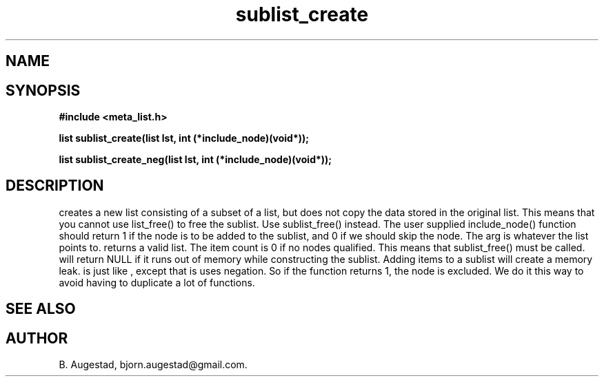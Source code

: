 .TH sublist_create 3 2016-01-30 "" "The Meta C Library"
.SH NAME
.Nm sublist_create() 
.Nm sublist_create_neg() 
.Nd Create a sublist.
.SH SYNOPSIS
.B #include <meta_list.h>
.sp
.BI "list sublist_create(list lst, int (*include_node)(void*));

.BI "list sublist_create_neg(list lst, int (*include_node)(void*));

.SH DESCRIPTION
.Nm sublist_create
creates a new list consisting 
of a subset of a list, but does not copy the data stored in the original list.
This means that you cannot use list_free() to free the sublist.
Use sublist_free() instead.
The user supplied include_node() function should return 1
if the node is to be added to the sublist, and 0 if we should
skip the node. The arg is whatever the list points to. 
.Nm sublist_create()
returns a valid list. The item count is 0 if no nodes qualified. This means that sublist_free() must be called.
.Nm sublist_create()
will return NULL if it runs out of memory while constructing the sublist.
Adding items to a sublist will create a memory leak.
.Nm sublist_create_neg()
is just like 
.Nm sublist_create()
, except that is uses negation. So if the function 
.Fa include_node
returns 1, the node is excluded. We do it this way to avoid having to duplicate a lot of functions.
.SH SEE ALSO
.Xr sublist_free 3
.SH AUTHOR
B. Augestad, bjorn.augestad@gmail.com.
